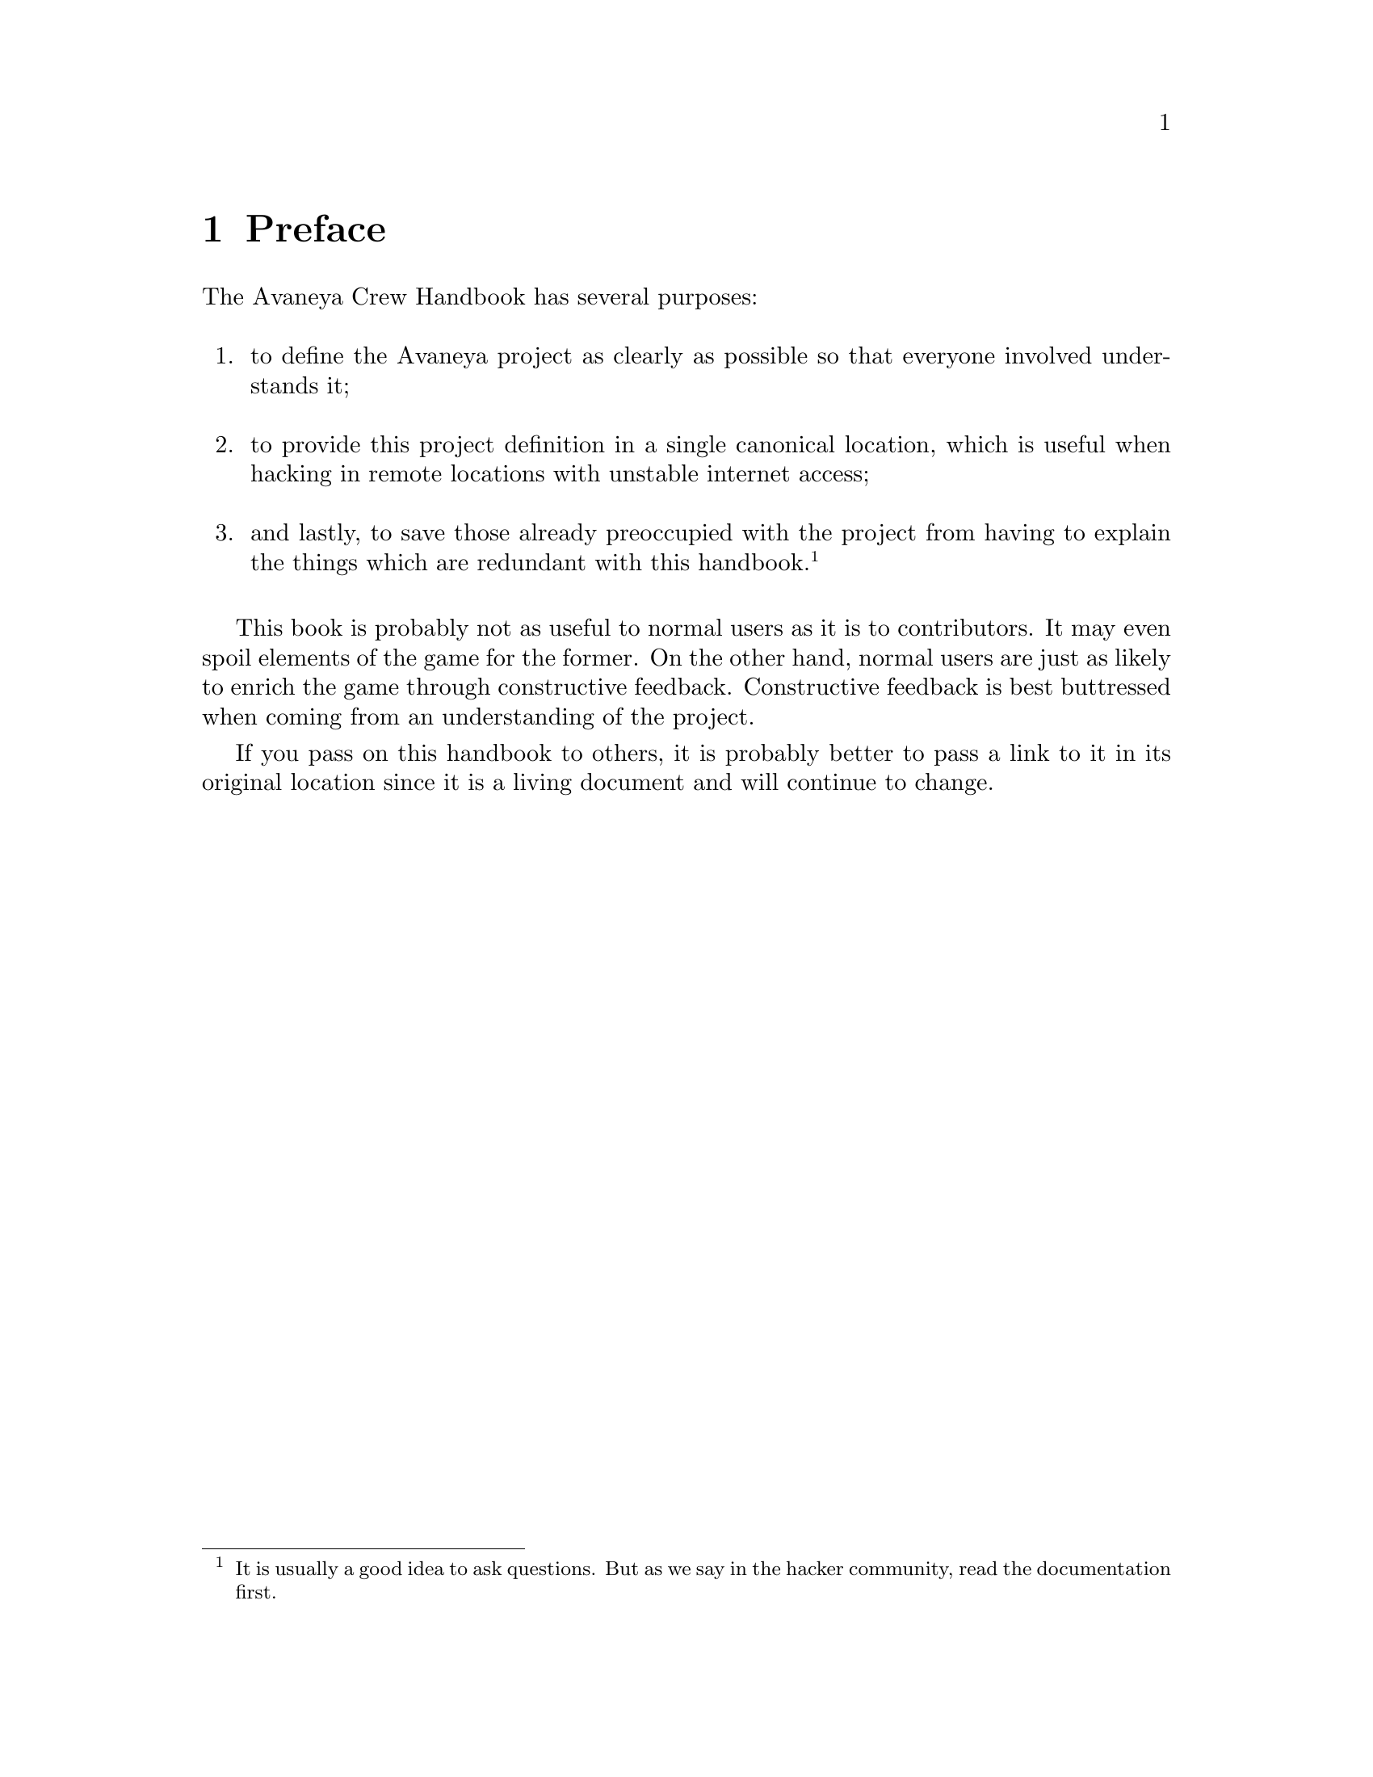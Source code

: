 @c Preface chapter...
@node Preface
@chapter Preface

The Avaneya Crew Handbook has several purposes:
@sp 1

@enumerate
@item
to define the Avaneya project as clearly as possible so that everyone involved understands it;
@sp 1

@item
to provide this project definition in a single canonical location, which is useful when hacking in remote locations with unstable internet access;
@sp 1

@item
and lastly, to save those already preoccupied with the project from having to explain the things which are redundant with this handbook.@footnote{It is usually a good idea to ask questions. But as we say in the hacker community, read the documentation first.}
@sp 1
@end enumerate

This book is probably not as useful to normal users as it is to contributors. It may even spoil elements of the game for the former. On the other hand, normal users are just as likely to enrich the game through constructive feedback. Constructive feedback is best buttressed when coming from an understanding of the project.

If you pass on this handbook to others, it is probably better to pass a link to it in its original location since it is a living document and will continue to change.

